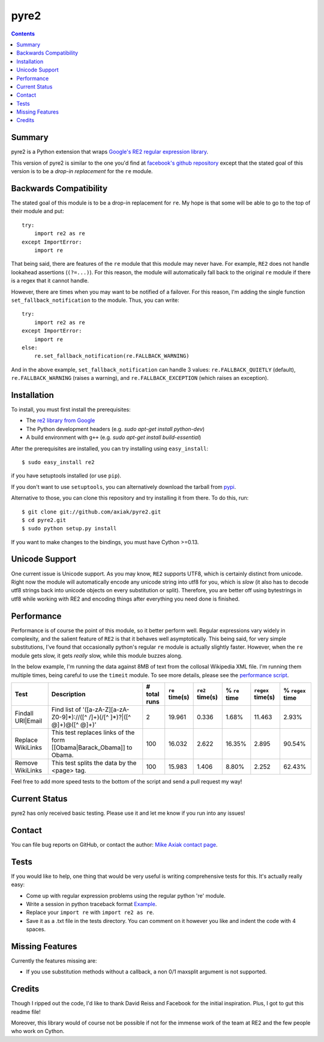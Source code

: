 =====
pyre2
=====

.. contents::

Summary
=======

pyre2 is a Python extension that wraps
`Google's RE2 regular expression library
<http://code.google.com/p/re2/>`_.

This version of pyre2 is similar to the one you'd
find at `facebook's github repository <http://github.com/facebook/pyre2/>`_
except that the stated goal of this version is to be a *drop-in replacement* for
the ``re`` module.

Backwards Compatibility
=======================

The stated goal of this module is to be a drop-in replacement for ``re``. 
My hope is that some will be able to go to the top of their module and put::

    try:
        import re2 as re
    except ImportError:
        import re

That being said, there are features of the ``re`` module that this module may
never have. For example, ``RE2`` does not handle lookahead assertions (``(?=...)``).
For this reason, the module will automatically fall back to the original ``re`` module
if there is a regex that it cannot handle.

However, there are times when you may want to be notified of a failover. For this reason,
I'm adding the single function ``set_fallback_notification`` to the module.
Thus, you can write::

    try:
        import re2 as re
    except ImportError:
        import re
    else:
	re.set_fallback_notification(re.FALLBACK_WARNING)

And in the above example, ``set_fallback_notification`` can handle 3 values:
``re.FALLBACK_QUIETLY`` (default), ``re.FALLBACK_WARNING`` (raises a warning), and
``re.FALLBACK_EXCEPTION`` (which raises an exception).

Installation
============

To install, you must first install the prerequisites:

* The `re2 library from Google <http://code.google.com/p/re2/>`_
* The Python development headers (e.g. *sudo apt-get install python-dev*)
* A build environment with ``g++`` (e.g. *sudo apt-get install build-essential*)

After the prerequisites are installed, you can try installing using ``easy_install``::

    $ sudo easy_install re2

if you have setuptools installed (or use ``pip``).

If you don't want to use ``setuptools``, you can alternatively download the tarball from `pypi <http://pypi.python.org/pypi/re2/>`_.

Alternative to those, you can clone this repository and try installing it from there. To do this, run::

    $ git clone git://github.com/axiak/pyre2.git
    $ cd pyre2.git
    $ sudo python setup.py install

If you want to make changes to the bindings, you must have Cython >=0.13.

Unicode Support
===============

One current issue is Unicode support. As you may know, ``RE2`` supports UTF8,
which is certainly distinct from unicode. Right now the module will automatically
encode any unicode string into utf8 for you, which is *slow* (it also has to
decode utf8 strings back into unicode objects on every substitution or split).
Therefore, you are better off using bytestrings in utf8 while working with RE2
and encoding things after everything you need done is finished.

Performance
===========

Performance is of course the point of this module, so it better perform well.
Regular expressions vary widely in complexity, and the salient feature of ``RE2`` is
that it behaves well asymptotically. This being said, for very simple substitutions,
I've found that occasionally python's regular ``re`` module is actually slightly faster.
However, when the ``re`` module gets slow, it gets *really* slow, while this module
buzzes along.

In the below example, I'm running the data against 8MB of text from the collosal Wikipedia
XML file. I'm running them multiple times, being careful to use the ``timeit`` module.
To see more details, please see the `performance script <http://github.com/axiak/pyre2/tree/master/tests/performance.py>`_.

+-----------------+---------------------------------------------------------------------------+------------+--------------+---------------+-------------+-----------------+----------------+
|Test             |Description                                                                |# total runs|``re`` time(s)|``re2`` time(s)|% ``re`` time|``regex`` time(s)|% ``regex`` time|
+=================+===========================================================================+============+==============+===============+=============+=================+================+
|Findall URI|Email|Find list of '([a-zA-Z][a-zA-Z0-9]*)://([^ /]+)(/[^ ]*)?|([^ @]+)@([^ @]+)'|2           |19.961        |0.336          |1.68%        |11.463           |2.93%           |
+-----------------+---------------------------------------------------------------------------+------------+--------------+---------------+-------------+-----------------+----------------+
|Replace WikiLinks|This test replaces links of the form [[Obama|Barack_Obama]] to Obama.      |100         |16.032        |2.622          |16.35%       |2.895            |90.54%          |
+-----------------+---------------------------------------------------------------------------+------------+--------------+---------------+-------------+-----------------+----------------+
|Remove WikiLinks |This test splits the data by the <page> tag.                               |100         |15.983        |1.406          |8.80%        |2.252            |62.43%          |
+-----------------+---------------------------------------------------------------------------+------------+--------------+---------------+-------------+-----------------+----------------+

Feel free to add more speed tests to the bottom of the script and send a pull request my way!

Current Status
==============

pyre2 has only received basic testing. Please use it
and let me know if you run into any issues!

Contact
=======

You can file bug reports on GitHub, or contact the author:
`Mike Axiak  contact page <http://mike.axiak.net/contact>`_.

Tests
=====

If you would like to help, one thing that would be very useful
is writing comprehensive tests for this. It's actually really easy:

* Come up with regular expression problems using the regular python 're' module.
* Write a session in python traceback format `Example <http://github.com/axiak/pyre2/blob/master/tests/search.txt>`_.
* Replace your ``import re`` with ``import re2 as re``.
* Save it as a .txt file in the tests directory. You can comment on it however you like and indent the code with 4 spaces.

Missing Features
================

Currently the features missing are:

* If you use substitution methods without a callback, a non 0/1 maxsplit argument is not supported.


Credits
=======

Though I ripped out the code, I'd like to thank David Reiss
and Facebook for the initial inspiration. Plus, I got to
gut this readme file!

Moreover, this library would of course not be possible if not for
the immense work of the team at RE2 and the few people who work
on Cython.
